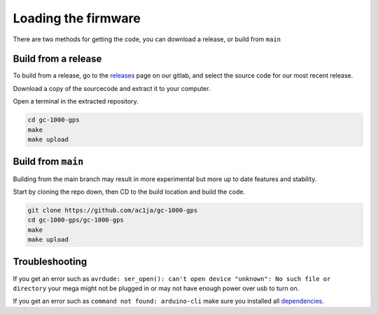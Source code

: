 Loading the firmware
====================

There are two methods for getting the code, you can download a release, or build from ``main``


Build from a release
####################

To build from a release, go to the releases_ page on our gitlab, and select the source code for our most recent release.

.. image:: images/releases_screenshot.png
  :width: 400
  :alt: Releases sreenshot

Download a copy of the sourcecode and extract it to your computer.

Open a terminal in the extracted repository.

.. code-block:: shell

    cd gc-1000-gps
    make
    make upload


Build from ``main``
###################

Building from the main branch may result in more experimental but more up to date features and stability.

Start by cloning the repo down, then CD to the build location and build the code.

.. code-block:: shell

    git clone https://github.com/ac1ja/gc-1000-gps
    cd gc-1000-gps/gc-1000-gps
    make
    make upload

Troubleshooting
###############

If you get an error such as ``avrdude: ser_open(): can't open device "unknown": No such file or directory`` your mega might not be plugged in or may not have enough power over usb to turn on.

If you get an error such as ``command not found: arduino-cli`` make sure you installed all dependencies_. 


.. _dependencies: https://github.com/ac1ja/gc-1000-gps#setup
.. _releases: https://github.com/ac1ja/gc-1000-gps/releases
